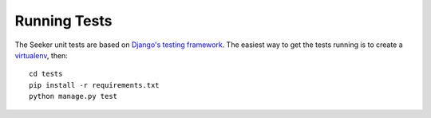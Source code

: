 Running Tests
=============

The Seeker unit tests are based on `Django's testing framework`_. The easiest way to get the tests running is to create a virtualenv_, then::

    cd tests
    pip install -r requirements.txt
    python manage.py test

.. _`Django's testing framework`: https://docs.djangoproject.com/en/1.7/topics/testing/
.. _virtualenv: http://virtualenv.org/
